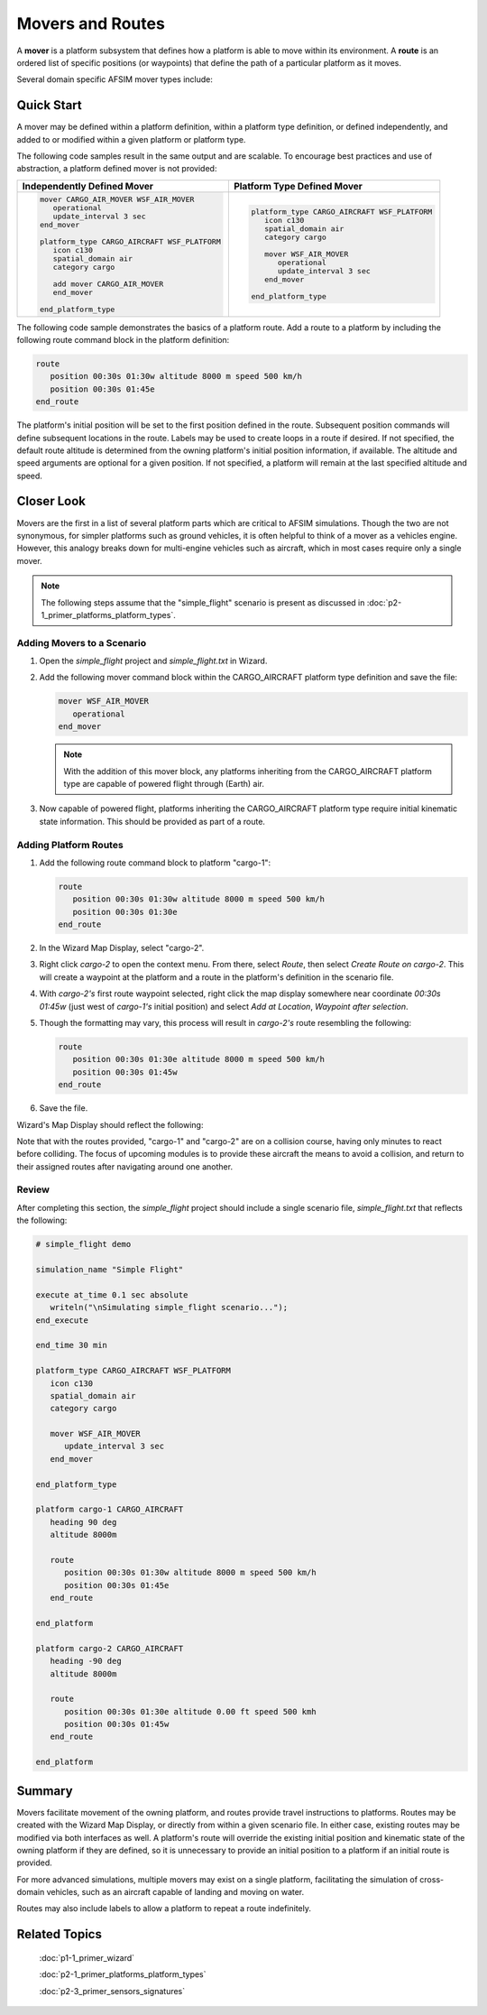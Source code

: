 .. ****************************************************************************
.. CUI
..
.. The Advanced Framework for Simulation, Integration, and Modeling (AFSIM)
..
.. The use, dissemination or disclosure of data in this file is subject to
.. limitation or restriction. See accompanying README and LICENSE for details.
.. ****************************************************************************

Movers and Routes
=================

A **mover** is a platform subsystem that defines how a platform is able to move within its environment. A **route** is an ordered list of specific positions (or waypoints) that define the path of a particular platform as it moves.

Several domain specific AFSIM mover types include:

.. hlist::
   :columns: 4

   * WSF_AIR_MOVER
   * WSF_GROUND_MOVER
   * WSF_SURFACE_MOVER
   * WSF_ROAD_MOVER

Quick Start
-----------

A mover may be defined within a platform definition, within a platform type definition, or defined independently, and added to or modified within a given platform or platform type.

The following code samples result in the same output and are scalable. To encourage best practices and use of abstraction, a platform defined mover is not provided:

.. list-table::

   * - **Independently Defined Mover**
     - **Platform Type Defined Mover**

   * - .. code-block::

         mover CARGO_AIR_MOVER WSF_AIR_MOVER
            operational
            update_interval 3 sec
         end_mover

         platform_type CARGO_AIRCRAFT WSF_PLATFORM
            icon c130
            spatial_domain air
            category cargo

            add mover CARGO_AIR_MOVER
            end_mover

         end_platform_type

     - .. code-block::

         platform_type CARGO_AIRCRAFT WSF_PLATFORM
            icon c130
            spatial_domain air
            category cargo

            mover WSF_AIR_MOVER
               operational
               update_interval 3 sec
            end_mover

         end_platform_type

The following code sample demonstrates the basics of a platform route. Add a route to a platform by including the following route command block in the platform definition:

.. code-block::

      route
         position 00:30s 01:30w altitude 8000 m speed 500 km/h
         position 00:30s 01:45e
      end_route

The platform's initial position will be set to the first position defined in the route. Subsequent position commands will define subsequent locations in the route. Labels may be used
to create loops in a route if desired. If not specified, the default route altitude is determined from the owning platform's initial position information, if available. The altitude
and speed arguments are optional for a given position. If not specified, a platform will remain at the last specified altitude and speed.

Closer Look
-----------

Movers are the first in a list of several platform parts which are critical to AFSIM simulations. Though the two are not synonymous, for simpler platforms such as
ground vehicles, it is often helpful to think of a mover as a vehicles engine. However, this analogy breaks down for multi-engine vehicles such as aircraft, which in
most cases require only a single mover.

.. note:: The following steps assume that the "simple_flight" scenario is present as discussed in :doc:`p2-1_primer_platforms_platform_types`.

Adding Movers to a Scenario
"""""""""""""""""""""""""""

1. Open the *simple_flight* project and *simple_flight.txt* in Wizard.

2. Add the following mover command block within the CARGO_AIRCRAFT platform type definition and save the file:

   .. code-block::

      mover WSF_AIR_MOVER
         operational
      end_mover

   .. note:: With the addition of this mover block, any platforms inheriting from the CARGO_AIRCRAFT platform type are capable of powered flight through (Earth) air.

3. Now capable of powered flight, platforms inheriting the CARGO_AIRCRAFT platform type require initial kinematic state information. This should be provided as part of a route.

Adding Platform Routes
""""""""""""""""""""""

1. Add the following route command block to platform "cargo-1":

   .. code-block::

      route
         position 00:30s 01:30w altitude 8000 m speed 500 km/h
         position 00:30s 01:30e
      end_route

2. In the Wizard Map Display, select "cargo-2".

3. Right click `cargo-2` to open the context menu. From there, select `Route`, then select `Create Route on cargo-2`. This will create a waypoint at the platform and a route in the platform's definition in the scenario file.

4. With `cargo-2's` first route waypoint selected, right click the map display somewhere near coordinate `00:30s 01:45w` (just west of `cargo-1's` initial position) and select `Add at Location`, `Waypoint after selection`.

.. image:: ../images/simple_flight_cargo-2_route_1.png
   :align: center
   :scale: 60%

5. Though the formatting may vary, this process will result in `cargo-2's` route resembling the following:

   .. code-block::

      route
         position 00:30s 01:30e altitude 8000 m speed 500 km/h
         position 00:30s 01:45w
      end_route
	  
6. Save the file.

Wizard's Map Display should reflect the following:

.. image:: ../images/simple_flight_with_routes.png
   :align: center

Note that with the routes provided, "cargo-1" and "cargo-2" are on a collision course, having only minutes to react before colliding.
The focus of upcoming modules is to provide these aircraft the means to avoid a collision, and return to their assigned routes after
navigating around one another.

Review
""""""

After completing this section, the *simple_flight* project should include a single scenario file, *simple_flight.txt* that reflects the following:

.. code-block::

   # simple_flight demo

   simulation_name "Simple Flight"

   execute at_time 0.1 sec absolute
      writeln("\nSimulating simple_flight scenario...");
   end_execute

   end_time 30 min

   platform_type CARGO_AIRCRAFT WSF_PLATFORM
      icon c130
      spatial_domain air
      category cargo

      mover WSF_AIR_MOVER
         update_interval 3 sec
      end_mover

   end_platform_type

   platform cargo-1 CARGO_AIRCRAFT
      heading 90 deg
      altitude 8000m

      route
         position 00:30s 01:30w altitude 8000 m speed 500 km/h
         position 00:30s 01:45e
      end_route

   end_platform

   platform cargo-2 CARGO_AIRCRAFT
      heading -90 deg
      altitude 8000m

      route
         position 00:30s 01:30e altitude 0.00 ft speed 500 kmh
         position 00:30s 01:45w
      end_route

   end_platform

Summary
-------

Movers facilitate movement of the owning platform, and routes provide travel instructions to platforms. Routes may be created with the Wizard Map Display, or directly
from within a given scenario file. In either case, existing routes may be modified via both interfaces as well. A platform's route will override the existing initial
position and kinematic state of the owning platform if they are defined, so it is unnecessary to provide an initial position to a platform if an initial route is provided.

For more advanced simulations, multiple movers may exist on a single platform, facilitating the simulation of cross-domain vehicles, such as an aircraft capable of landing and
moving on water.

Routes may also include labels to allow a platform to repeat a route indefinitely.

Related Topics
--------------

   :doc:`p1-1_primer_wizard`
   
   :doc:`p2-1_primer_platforms_platform_types`
   
   :doc:`p2-3_primer_sensors_signatures`
